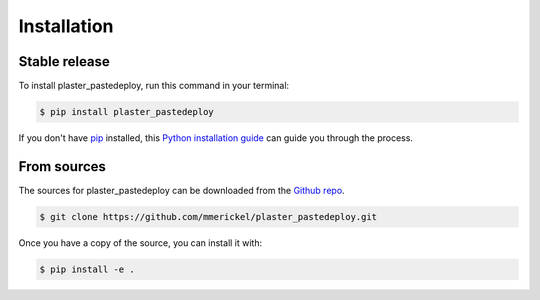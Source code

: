 .. highlight:: shell

============
Installation
============


Stable release
--------------

To install plaster_pastedeploy, run this command in your terminal:

.. code-block:: console

    $ pip install plaster_pastedeploy

If you don't have `pip`_ installed, this `Python installation guide`_ can guide
you through the process.

.. _pip: https://pip.pypa.io
.. _Python installation guide: http://docs.python-guide.org/en/latest/starting/installation/


From sources
------------

The sources for plaster_pastedeploy can be downloaded from the `Github repo`_.

.. code-block:: console

    $ git clone https://github.com/mmerickel/plaster_pastedeploy.git

Once you have a copy of the source, you can install it with:

.. code-block:: console

    $ pip install -e .

.. _Github repo: https://github.com/mmerickel/plaster_pastedeploy
